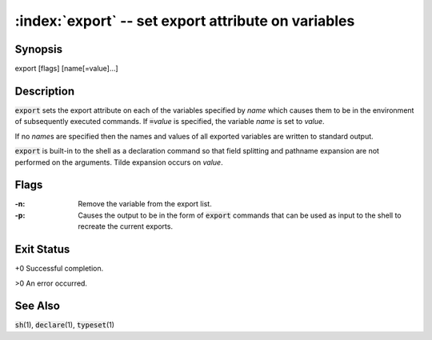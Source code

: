 .. default-role:: code

:index:`export` -- set export attribute on variables
====================================================

Synopsis
--------
| export [flags] [name[=value]...]

Description
-----------
`export` sets the export attribute on each of the variables specified
by *name* which causes them to be in the environment of subsequently
executed commands.  If `=`\ *value* is specified, the variable *name*
is set to *value*.

If no *name*\s are specified then the names and values of all exported
variables are written to standard output.

`export` is built-in to the shell as a declaration command so that field
splitting and pathname expansion are not performed on the arguments.
Tilde expansion occurs on *value*.

Flags
-----
:-n: Remove the variable from the export list.

:-p: Causes the output to be in the form of `export` commands that can
   be used as input to the shell to recreate the current exports.

Exit Status
-----------
+0 Successful completion.

>0 An error occurred.

See Also
--------
`sh`\(1), `declare`\(1), `typeset`\(1)
